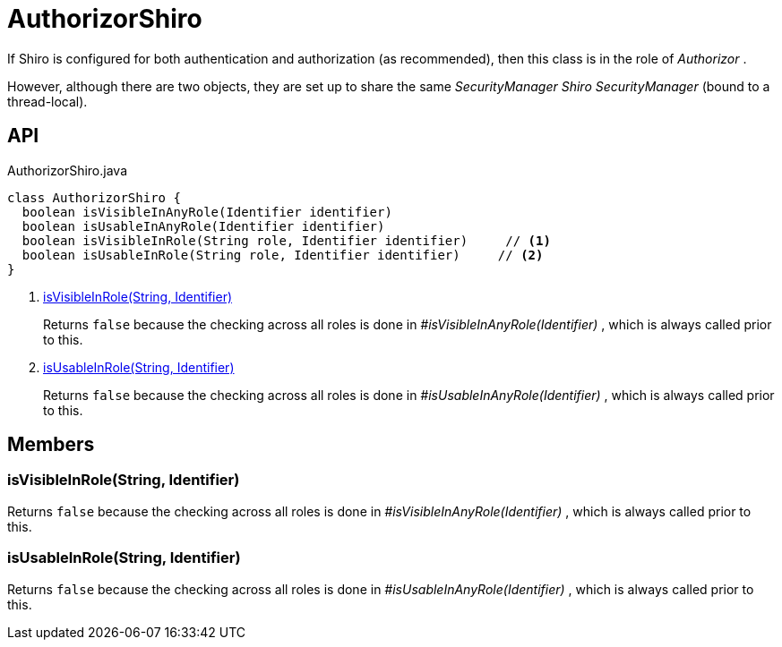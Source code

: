 = AuthorizorShiro
:Notice: Licensed to the Apache Software Foundation (ASF) under one or more contributor license agreements. See the NOTICE file distributed with this work for additional information regarding copyright ownership. The ASF licenses this file to you under the Apache License, Version 2.0 (the "License"); you may not use this file except in compliance with the License. You may obtain a copy of the License at. http://www.apache.org/licenses/LICENSE-2.0 . Unless required by applicable law or agreed to in writing, software distributed under the License is distributed on an "AS IS" BASIS, WITHOUT WARRANTIES OR  CONDITIONS OF ANY KIND, either express or implied. See the License for the specific language governing permissions and limitations under the License.

If Shiro is configured for both authentication and authorization (as recommended), then this class is in the role of _Authorizor_ .

However, although there are two objects, they are set up to share the same _SecurityManager Shiro SecurityManager_ (bound to a thread-local).

== API

[source,java]
.AuthorizorShiro.java
----
class AuthorizorShiro {
  boolean isVisibleInAnyRole(Identifier identifier)
  boolean isUsableInAnyRole(Identifier identifier)
  boolean isVisibleInRole(String role, Identifier identifier)     // <.>
  boolean isUsableInRole(String role, Identifier identifier)     // <.>
}
----

<.> xref:#isVisibleInRole__String_Identifier[isVisibleInRole(String, Identifier)]
+
--
Returns `false` because the checking across all roles is done in _#isVisibleInAnyRole(Identifier)_ , which is always called prior to this.
--
<.> xref:#isUsableInRole__String_Identifier[isUsableInRole(String, Identifier)]
+
--
Returns `false` because the checking across all roles is done in _#isUsableInAnyRole(Identifier)_ , which is always called prior to this.
--

== Members

[#isVisibleInRole__String_Identifier]
=== isVisibleInRole(String, Identifier)

Returns `false` because the checking across all roles is done in _#isVisibleInAnyRole(Identifier)_ , which is always called prior to this.

[#isUsableInRole__String_Identifier]
=== isUsableInRole(String, Identifier)

Returns `false` because the checking across all roles is done in _#isUsableInAnyRole(Identifier)_ , which is always called prior to this.
